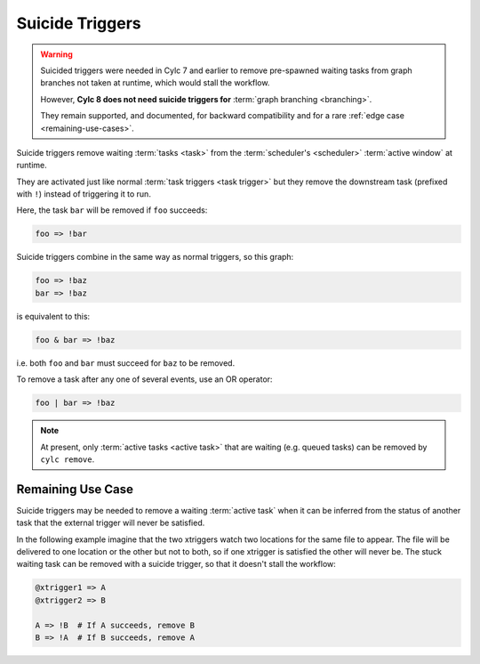 .. _SuicideTriggers:

Suicide Triggers
================

.. warning::

   Suicided triggers were needed in Cylc 7 and earlier to remove pre-spawned
   waiting tasks from graph branches not taken at runtime, which would stall
   the workflow.

   However, **Cylc 8 does not need suicide triggers for** :term:`graph
   branching <branching>`.

   They remain supported, and documented, for backward compatibility and for
   a rare :ref:`edge case <remaining-use-cases>`.


Suicide triggers remove waiting :term:`tasks <task>` from the
:term:`scheduler's <scheduler>` :term:`active window` at runtime.

They are activated just like normal :term:`task triggers <task trigger>` but
they remove the downstream task (prefixed with ``!``) instead of triggering it
to run.

Here, the task ``bar`` will be removed if ``foo`` succeeds:

.. code-block:: cylc-graph

   foo => !bar

Suicide triggers combine in the same way as normal triggers, so this graph:

.. code-block:: cylc-graph

   foo => !baz
   bar => !baz

is equivalent to this:

.. code-block:: cylc-graph

   foo & bar => !baz

i.e. both ``foo`` and ``bar`` must succeed for ``baz`` to be removed.

To remove a task after any one of several events, use an OR operator:

.. code-block:: cylc-graph

   foo | bar => !baz

.. note::

   At present, only :term:`active tasks <active task>` that are waiting
   (e.g. queued tasks) can be removed by ``cylc remove``.


.. _remaining-use-cases:

Remaining Use Case
------------------

Suicide triggers may be needed to remove a waiting :term:`active task` when it
can be inferred from the status of another task that the external trigger will
never be satisfied.

In the following example imagine that the two xtriggers watch two locations for
the same file to appear. The file will be delivered to one location or the
other but not to both, so if one xtrigger is satisfied the other will never be.
The stuck waiting task can be removed with a suicide trigger, so that it
doesn't stall the workflow:

.. code-block:: cylc-graph

   @xtrigger1 => A
   @xtrigger2 => B

   A => !B  # If A succeeds, remove B
   B => !A  # If B succeeds, remove A
